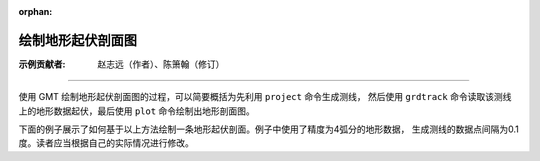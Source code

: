 :orphan:

绘制地形起伏剖面图
=====================

:示例贡献者: 赵志远（作者）、陈箫翰（修订）

----

使用 GMT 绘制地形起伏剖面图的过程，可以简要概括为先利用 ``project`` 命令生成测线，
然后使用 ``grdtrack`` 命令读取该测线上的地形数据起伏，最后使用 ``plot`` 命令绘制出地形剖面图。

下面的例子展示了如何基于以上方法绘制一条地形起伏剖面。例子中使用了精度为4弧分的地形数据，
生成测线的数据点间隔为0.1度。读者应当根据自己的实际情况进行修改。

.. gmtplot:: ex026.sh
    :width: 75%
    :show-code: true
